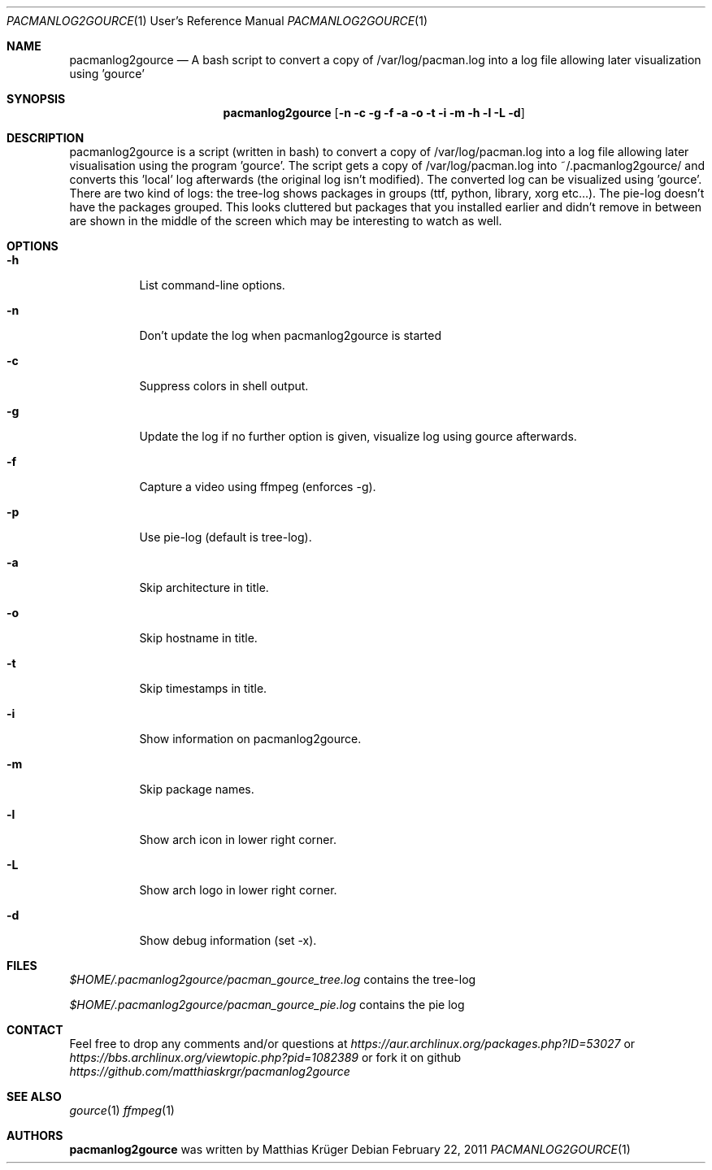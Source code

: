 .\" Copyright (c) 2012 Matthias Krüger
.\"
.\" This file is part of pacmanlog2gource
.\"
.\" Pacmanlog2gource is free software; you can redistribute it and/or modify
.\" it under the terms of the GNU General Public License as published by
.\" the Free Software Foundation; either version 1 of the License, or
.\" (at your option) any later version.
.\"
.\" Pacmanlog2gource is distributed in the hope that it will be useful,
.\" but WITHOUT ANY WARRANTY; without even the implied warranty of
.\" MERCHANTABILITY or FITNESS FOR A PARTICULAR PURPOSE.  See the
.\" GNU General Public License for more details.
.\"
.\" You should have received a copy of the GNU General Public License
.\" along with Freedroid; see the file COPYING. If not, write to the 
.\" Free Software Foundation, Inc., 59 Temple Place, Suite 330, Boston, 
.\" MA  02111-1307  USA
.\"
.\"
.\" Process this file with
.\" groff -man -Tascii pacmanlog2gource.1
.\" or
.\" nroff -man pacmanlog2gource.1
.\" or
.\" man -l pacmanlog2gource.1 
.\" 
.\" to test the local copy of the man page source file.
.\" 
.\" See mdoc(7) for further reference.
.\"
.\"
.Dd $Mdocdate: February 22 2011 $
.\" 
.Dt PACMANLOG2GOURCE 1 URM
.Os
.Sh NAME
.Nm pacmanlog2gource
.Nd A bash script to convert a copy of /var/log/pacman.log into a log file allowing later visualization using 'gource'
.\"
.\"
.\"
.Sh SYNOPSIS
.Nm
.Op Fl n c g f a o t i m h l L d
.\"
.\"
.\"
.Sh DESCRIPTION
pacmanlog2gource is a script (written in bash) to convert a copy of /var/log/pacman.log into a log file allowing later visualisation using the program 'gource'.
The script gets a copy of /var/log/pacman.log into ~/.pacmanlog2gource/ and converts this 'local' log afterwards (the original log isn't modified).
The converted log can be visualized using 'gource'.
There are two kind of logs: the tree-log shows packages in groups (ttf, python, library, xorg etc...).
The pie-log doesn't have the packages grouped.
This looks cluttered but packages that you installed earlier and didn't remove in between are shown in the middle of the screen which may be interesting to watch as well.


.\"
.\"
.\"
.Sh OPTIONS
.Bl -tag -width Ds
.It Fl h
List command-line options.
.\"
.It Fl n
Don't update the log when pacmanlog2gource is started
.\"
.It Fl c
Suppress colors in shell output.
.\"
.It Fl g
Update the log if no further option is given, visualize log using gource afterwards.
.\"
.It Fl f 
Capture a video using ffmpeg (enforces -g).
.\"
.It Fl p 
Use pie-log (default is tree-log).
.\"
.It Fl a
Skip architecture in title.
.\"
.It Fl o
Skip hostname in title.
.\"
.It Fl t
Skip timestamps in title.
.\"
.It Fl i
Show information on pacmanlog2gource.
.\"
.It Fl m
Skip package names.
.\"
.It Fl l
Show arch icon in lower right corner.
.\"
.It Fl L
Show arch logo in lower right corner.
.\"
.It Fl d
Show debug information (set -x).
.El
.\"
.\"
.\"
.Sh FILES
.Pa $HOME/.pacmanlog2gource/pacman_gource_tree.log
contains the tree-log
 
.Pa $HOME/.pacmanlog2gource/pacman_gource_pie.log
contains the pie log


.Pp
.\"
.\"
.\"
.Sh CONTACT
Feel free to drop any comments and/or questions at
.\"
.Pa https://aur.archlinux.org/packages.php?ID=53027
or
.Pa https://bbs.archlinux.org/viewtopic.php?pid=1082389
.\"
or fork it on github
.Pa https://github.com/matthiaskrgr/pacmanlog2gource
.\"
.\"
.\"
.Sh SEE ALSO
.\"
.Xr gource 1
.Xr ffmpeg 1
.\"
.\"
.\"
.Sh AUTHORS
.Nm
was written by
.An Matthias Krüger

